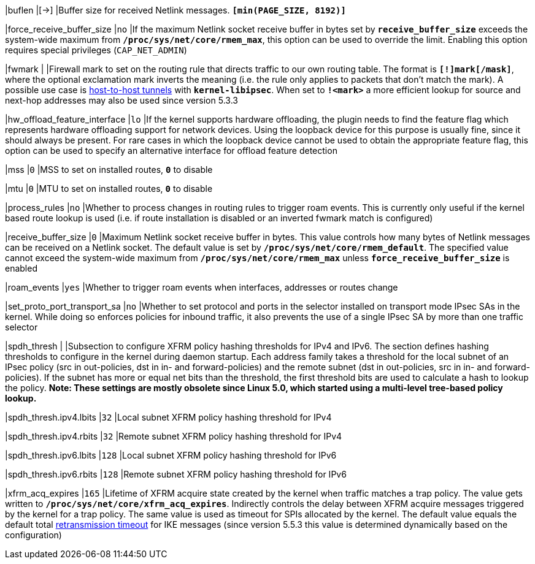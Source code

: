 |buflen                       |[->]
|Buffer size for received Netlink messages.
 `*[min(PAGE_SIZE, 8192)]*`

|force_receive_buffer_size    |`no`
|If the maximum Netlink socket receive buffer in bytes set by
 `*receive_buffer_size*` exceeds the system-wide maximum from
 `*/proc/sys/net/core/rmem_max*`, this option can be used to override the limit.
 Enabling this option requires special privileges (`CAP_NET_ADMIN`)

|fwmark                       |
|Firewall mark to set on the routing rule that directs traffic to our own routing
 table. The format is `*[!]mark[/mask]*`, where the optional exclamation mark
 inverts  the meaning (i.e. the rule only applies to packets that don't match
 the mark). A possible use case is
 xref:plugins/kernel-libipsec.adoc#_Host_to_Host_Tunnels[host-to-host tunnels]
 with `*kernel-libipsec*`. When set to `*!<mark>*` a more efficient lookup for
 source and next-hop addresses may also be used since version 5.3.3

|hw_offload_feature_interface |`lo`
|If the kernel supports hardware offloading, the plugin needs to find the feature
 flag which represents hardware offloading support for network devices. Using the
 loopback device for this purpose is usually fine, since it should always be
 present. For rare cases in which the loopback device cannot be used to obtain
 the appropriate feature flag, this option can be used to specify an alternative
 interface for offload feature detection

|mss                         |`0`
|MSS to set on installed routes, `*0*` to disable

|mtu                         |`0`
|MTU to set on installed routes, `*0*` to disable

|process_rules               |`no`
|Whether to process changes in routing rules to trigger roam events. This is
 currently only useful if the kernel based route lookup is used (i.e. if route
 installation is disabled or an inverted fwmark match is configured)

|receive_buffer_size         |`0`
|Maximum Netlink socket receive buffer in bytes. This value controls how many
 bytes of Netlink messages can be received on a Netlink socket. The default value
 is set by `*/proc/sys/net/core/rmem_default*`. The specified value cannot exceed
 the system-wide maximum from `*/proc/sys/net/core/rmem_max*` unless
 `*force_receive_buffer_size*` is enabled

|roam_events                 |`yes`
|Whether to trigger roam events when interfaces, addresses or routes change

|set_proto_port_transport_sa |`no`
|Whether to set protocol and ports in the selector installed on transport mode
 IPsec SAs in the kernel. While doing so enforces policies for inbound traffic,
 it also prevents the use of a single IPsec SA by more than one traffic selector

|spdh_thresh                 |
|Subsection to configure XFRM policy hashing thresholds for IPv4 and IPv6. The
 section defines hashing thresholds to configure in the kernel during daemon
 startup. Each address family takes a threshold for the local subnet of an IPsec
 policy (src in out-policies, dst in in- and forward-policies) and the remote
 subnet (dst in out-policies, src in in- and forward-policies). If the subnet has
 more or equal net bits than the threshold, the first threshold bits are used to
 calculate a hash to lookup the policy. *Note: These settings are mostly obsolete
 since Linux 5.0, which started using a multi-level tree-based policy lookup.*

|spdh_thresh.ipv4.lbits     |`32`
|Local subnet XFRM policy hashing threshold for IPv4

|spdh_thresh.ipv4.rbits     |`32`
|Remote subnet XFRM policy hashing threshold for IPv4

|spdh_thresh.ipv6.lbits     |`128`
|Local subnet XFRM policy hashing threshold for IPv6

|spdh_thresh.ipv6.rbits     |`128`
|Remote subnet XFRM policy hashing threshold for IPv6

|xfrm_acq_expires           |`165`
|Lifetime of XFRM acquire state created by the kernel when traffic matches a trap
 policy. The value gets written to `*/proc/sys/net/core/xfrm_acq_expires*`.
 Indirectly controls the delay between XFRM acquire messages triggered by the
 kernel for a trap policy. The same value is used as timeout for SPIs allocated
 by the kernel. The default value equals the default total
 xref:config/retransmission.adoc[retransmission timeout] for IKE messages (since
 version 5.5.3 this value is determined dynamically based on the configuration)

